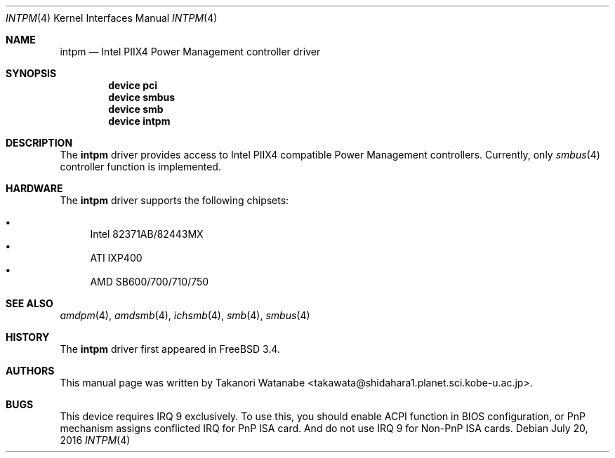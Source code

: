 .\" Copyright (c) 1999 Takanori Watanabe
.\" All rights reserved.
.\"
.\" Redistribution and use in source and binary forms, with or without
.\" modification, are permitted provided that the following conditions
.\" are met:
.\" 1. Redistributions of source code must retain the above copyright
.\"    notice, this list of conditions and the following disclaimer.
.\" 2. Redistributions in binary form must reproduce the above copyright
.\"    notice, this list of conditions and the following disclaimer in the
.\"    documentation and/or other materials provided with the distribution.
.\"
.\" THIS SOFTWARE IS PROVIDED BY THE AUTHOR AND CONTRIBUTORS ``AS IS'' AND
.\" ANY EXPRESS OR IMPLIED WARRANTIES, INCLUDING, BUT NOT LIMITED TO, THE
.\" IMPLIED WARRANTIES OF MERCHANTABILITY AND FITNESS FOR A PARTICULAR PURPOSE
.\" ARE DISCLAIMED.  IN NO EVENT SHALL THE AUTHOR OR CONTRIBUTORS BE LIABLE
.\" FOR ANY DIRECT, INDIRECT, INCIDENTAL, SPECIAL, EXEMPLARY, OR CONSEQUENTIAL
.\" DAMAGES (INCLUDING, BUT NOT LIMITED TO, PROCUREMENT OF SUBSTITUTE GOODS
.\" OR SERVICES; LOSS OF USE, DATA, OR PROFITS; OR BUSINESS INTERRUPTION)
.\" HOWEVER CAUSED AND ON ANY THEORY OF LIABILITY, WHETHER IN CONTRACT, STRICT
.\" LIABILITY, OR TORT (INCLUDING NEGLIGENCE OR OTHERWISE) ARISING IN ANY WAY
.\" OUT OF THE USE OF THIS SOFTWARE, EVEN IF ADVISED OF THE POSSIBILITY OF
.\" SUCH DAMAGE.
.\"
.\" $FreeBSD$
.\"
.Dd July 20, 2016
.Dt INTPM 4
.Os
.Sh NAME
.Nm intpm
.Nd Intel PIIX4 Power Management controller driver
.Sh SYNOPSIS
.Cd device pci
.Cd device smbus
.Cd device smb
.Cd device intpm
.Sh DESCRIPTION
The
.Nm
driver provides access to
.Tn Intel PIIX4
compatible Power Management controllers.
Currently, only
.Xr smbus 4
controller function is implemented.
.Sh HARDWARE
The
.Nm
driver supports the following chipsets:
.Pp
.Bl -bullet -compact
.It
Intel 82371AB/82443MX
.It
ATI IXP400
.It
AMD SB600/700/710/750
.El
.Sh SEE ALSO
.Xr amdpm 4 ,
.Xr amdsmb 4 ,
.Xr ichsmb 4 ,
.Xr smb 4 ,
.Xr smbus 4
.Sh HISTORY
The
.Nm
driver first appeared in
.Fx 3.4 .
.Sh AUTHORS
This
manual page was written by
.An Takanori Watanabe Aq takawata@shidahara1.planet.sci.kobe-u.ac.jp .
.Sh BUGS
This device requires IRQ 9 exclusively.
To use this, you should enable
ACPI function in BIOS configuration, or PnP mechanism assigns conflicted
IRQ for PnP ISA card.
And do not use IRQ 9 for Non-PnP ISA cards.

